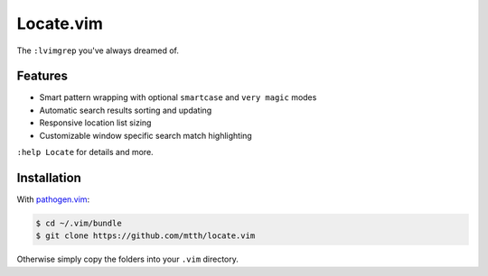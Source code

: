 Locate.vim
==========

The ``:lvimgrep`` you've always dreamed of.

.. image:: doc/locate.png
   :align: center


Features
--------

* Smart pattern wrapping with optional ``smartcase`` and ``very magic`` modes
* Automatic search results sorting and updating
* Responsive location list sizing
* Customizable window specific search match highlighting

``:help Locate`` for details and more.


Installation
------------

With `pathogen.vim`_:

.. code:: bash

  $ cd ~/.vim/bundle
  $ git clone https://github.com/mtth/locate.vim

Otherwise simply copy the folders into your ``.vim`` directory.


.. _`pathogen.vim`: https://github.com/tpope/vim-pathogen
